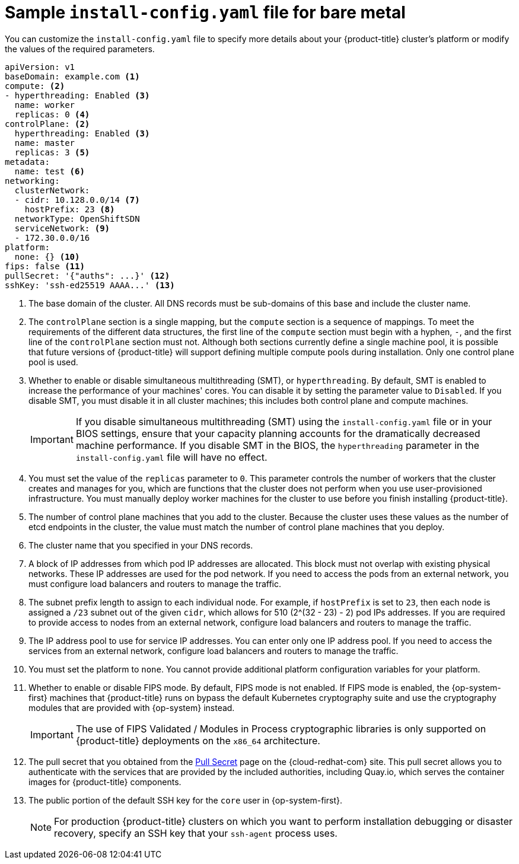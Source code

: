 // Module included in the following assemblies:
//
// * installing/installing_bare_metal/installing-bare-metal-network-customizations.adoc
// * installing/installing_bare_metal/installing-bare-metal.adoc
// * installing/installing_bare_metal/installing-restricted-networks-bare-metal.adoc
// * installing/installing_ibm_z/installing-ibm-z.adoc
// * installing/installing_ibm_z/installing-ibm-z-kvm.adoc
// * installing/installing_ibm_power/installing-ibm-power.adoc
// * installing/installing_ibm_power/installing-restricted-networks-ibm-power.adoc
// * installing/installing_ibm_z/installing-restricted-networks-ibm-z.adoc
// * installing/installing_ibm_z/installing-restricted-networks-ibm-z-kvm.adoc
// * installing/installing_platform_agnostic/installing-platform-agnostic.adoc
// * installing/installing-rhv-restricted-network.adoc

ifeval::["{context}" == "installing-restricted-networks-bare-metal"]
:restricted:
endif::[]
ifeval::["{context}" == "installing-ibm-z"]
:ibm-z:
endif::[]
ifeval::["{context}" == "installing-ibm-z-kvm"]
:ibm-z-kvm:
endif::[]
ifeval::["{context}" == "installing-restricted-networks-ibm-z"]
:ibm-z:
:restricted:
endif::[]
ifeval::["{context}" == "installing-restricted-networks-ibm-z-kvm"]
:ibm-z-kvm:
:restricted:
endif::[]
ifeval::["{context}" == "installing-ibm-power"]
:ibm-power:
endif::[]
ifeval::["{context}" == "installing-restricted-networks-ibm-power"]
:ibm-power:
:restricted:
endif::[]
ifeval::["{context}" == "installing-platform-agnostic"]
:agnostic:
endif::[]
ifeval::["{context}" == "installing-rhv-restricted-network"]
:rhv:
endif::[]


[id="installation-bare-metal-config-yaml_{context}"]
ifndef::ibm-z,ibm-z-kvm,ibm-power,agnostic,rhv[]
= Sample `install-config.yaml` file for bare metal
endif::ibm-z,ibm-z-kvm,ibm-power,agnostic,rhv[]
ifdef::ibm-z,ibm-z-kvm[]
= Sample `install-config.yaml` file for IBM Z
endif::ibm-z,ibm-z-kvm[]
ifdef::ibm-power[]
= Sample `install-config.yaml` file for IBM Power Systems
endif::ibm-power[]
ifdef::agnostic[]
= Sample `install-config.yaml` file for other platforms
endif::agnostic[]
ifdef::rhv[]
= Sample `install-config.yaml` file for RHV
endif::rhv[]

You can customize the `install-config.yaml` file to specify more details about
your {product-title} cluster's platform or modify the values of the required
parameters.

[source,yaml]
----
apiVersion: v1
baseDomain: example.com <1>
compute: <2>
- hyperthreading: Enabled <3>
  name: worker
  replicas: 0 <4>
ifeval::["{context}" == "installing-ibm-z"]
  architecture : s390x
endif::[]
ifeval::["{context}" == "installing-ibm-z-kvm"]
  architecture : s390x
endif::[]
ifeval::["{context}" == "installing-restricted-networks-ibm-z"]
  architecture : s390x
endif::[]
ifeval::["{context}" == "installing-restricted-networks-ibm-z-kvm"]
  architecture : s390x
endif::[]
ifeval::["{context}" == "installing-ibm-power"]
  architecture : ppc64le
endif::[]
ifeval::["{context}" == "installing-restricted-networks-ibm-power"]
  architecture : ppc64le
endif::[]
controlPlane: <2>
  hyperthreading: Enabled <3>
  name: master
  replicas: 3 <5>
ifeval::["{context}" == "installing-ibm-z"]
  architecture : s390x
endif::[]
ifeval::["{context}" == "installing-ibm-z-kvm"]
  architecture : s390x
endif::[]
ifeval::["{context}" == "installing-restricted-networks-ibm-z"]
  architecture : s390x
endif::[]
ifeval::["{context}" == "installing-restricted-networks-ibm-z-kvm"]
  architecture : s390x
endif::[]
ifeval::["{context}" == "installing-ibm-power"]
  architecture : ppc64le
endif::[]
ifeval::["{context}" == "installing-restricted-networks-ibm-power"]
  architecture : ppc64le
endif::[]
metadata:
  name: test <6>
networking:
  clusterNetwork:
  - cidr: 10.128.0.0/14 <7>
    hostPrefix: 23 <8>
ifndef::openshift-origin[]
  networkType: OpenShiftSDN
endif::openshift-origin[]
ifdef::openshift-origin[]
  networkType: OVNKubernetes
endif::openshift-origin[]
  serviceNetwork: <9>
  - 172.30.0.0/16
platform:
  none: {} <10>
ifndef::openshift-origin[]
fips: false <11>
endif::openshift-origin[]
ifndef::restricted[]
ifndef::openshift-origin[]
pullSecret: '{"auths": ...}' <12>
endif::openshift-origin[]
ifdef::openshift-origin[]
pullSecret: '{"auths": ...}' <11>
endif::openshift-origin[]
ifndef::openshift-origin[]
sshKey: 'ssh-ed25519 AAAA...' <13>
endif::openshift-origin[]
ifdef::openshift-origin[]
sshKey: 'ssh-ed25519 AAAA...' <12>
endif::openshift-origin[]
endif::restricted[]
ifdef::restricted[]
ifndef::openshift-origin[]
pullSecret: '{"auths":{"<local_registry>": {"auth": "<credentials>","email": "you@example.com"}}}' <12>
endif::openshift-origin[]
ifdef::openshift-origin[]
pullSecret: '{"auths":{"<local_registry>": {"auth": "<credentials>","email": "you@example.com"}}}' <11>
endif::openshift-origin[]
ifndef::openshift-origin[]
sshKey: 'ssh-ed25519 AAAA...' <13>
endif::openshift-origin[]
ifdef::openshift-origin[]
sshKey: 'ssh-ed25519 AAAA...' <12>
endif::openshift-origin[]
endif::restricted[]
ifdef::restricted[]
ifndef::openshift-origin[]
additionalTrustBundle: | <14>
  -----BEGIN CERTIFICATE-----
  ZZZZZZZZZZZZZZZZZZZZZZZZZZZZZZZZZZZZZZZZZZZZZZZZZZZZZZZZZZZZZZZZ
  -----END CERTIFICATE-----
imageContentSources: <15>
- mirrors:
ifdef::ibm-z,ibm-z-kvm[]
  - <local_repository>/ocp4/openshift4
  source: quay.io/openshift-release-dev/ocp-release
- mirrors:
  - <local_repository>/ocp4/openshift4
  source: quay.io/openshift-release-dev/ocp-v4.0-art-dev
endif::ibm-z,ibm-z-kvm[]
ifndef::ibm-z,ibm-z-kvm[]
  - <local_registry>/<local_repository_name>/release
  source: quay.io/openshift-release-dev/ocp-release
- mirrors:
  - <local_registry>/<local_repository_name>/release
  source: registry.svc.ci.openshift.org/ocp/release
endif::ibm-z,ibm-z-kvm[]
endif::openshift-origin[]
ifdef::openshift-origin[]
additionalTrustBundle: | <13>
  -----BEGIN CERTIFICATE-----
  ZZZZZZZZZZZZZZZZZZZZZZZZZZZZZZZZZZZZZZZZZZZZZZZZZZZZZZZZZZZZZZZZ
  -----END CERTIFICATE-----
imageContentSources: <14>
- mirrors:
ifdef::ibm-z,ibm-z-kvm[]
  - <local_repository>/ocp4/openshift4
  source: quay.io/openshift-release-dev/ocp-release
- mirrors:
  - <local_repository>/ocp4/openshift4
  source: quay.io/openshift-release-dev/ocp-v4.0-art-dev
endif::ibm-z,ibm-z-kvm[]
ifndef::ibm-z,ibm-z-kvm[]
  - <local_registry>/<local_repository_name>/release
  source: quay.io/openshift-release-dev/ocp-release
- mirrors:
  - <local_registry>/<local_repository_name>/release
  source: registry.svc.ci.openshift.org/ocp/release
endif::ibm-z,ibm-z-kvm[]
endif::openshift-origin[]
endif::restricted[]
----
<1> The base domain of the cluster. All DNS records must be sub-domains of this
base and include the cluster name.
<2> The `controlPlane` section is a single mapping, but the `compute` section is a
sequence of mappings. To meet the requirements of the different data structures,
the first line of the `compute` section must begin with a hyphen, `-`, and the
first line of the `controlPlane` section must not. Although both sections
currently define a single machine pool, it is possible that future versions
of {product-title} will support defining multiple compute pools during
installation. Only one control plane pool is used.
<3> Whether to enable or disable simultaneous multithreading (SMT), or `hyperthreading`. By default, SMT is enabled to increase the performance of your machines' cores. You can disable it by setting the parameter value to `Disabled`. If you disable SMT, you must disable it in all cluster machines; this includes both control plane and compute machines.
+
[IMPORTANT]
====
If you disable simultaneous multithreading (SMT) using the `install-config.yaml` file or in your BIOS settings, ensure that your capacity planning accounts for the dramatically decreased machine performance. If you disable SMT in the BIOS, the `hyperthreading` parameter in the `install-config.yaml` file will have no effect.
====
<4> You must set the value of the `replicas` parameter to `0`. This parameter
controls the number of workers that the cluster creates and manages for you,
which are functions that the cluster does not perform when you
use user-provisioned infrastructure. You must manually deploy worker
machines for the cluster to use before you finish installing {product-title}.
<5> The number of control plane machines that you add to the cluster. Because
the cluster uses these values as the number of etcd endpoints in the cluster, the
value must match the number of control plane machines that you deploy.
<6> The cluster name that you specified in your DNS records.
<7> A block of IP addresses from which pod IP addresses are allocated. This block must
not overlap with existing physical networks. These IP addresses are used for the pod network. If you need to access the pods from an external network, you must configure load balancers and routers to manage the traffic.
<8> The subnet prefix length to assign to each individual node. For example, if
`hostPrefix` is set to `23`, then each node is assigned a `/23` subnet out of
the given `cidr`, which allows for 510 (2^(32 - 23) - 2) pod IPs addresses. If
you are required to provide access to nodes from an external network, configure
load balancers and routers to manage the traffic.
<9> The IP address pool to use for service IP addresses. You can enter only
one IP address pool. If you need to access the services from an external network,
configure load balancers and routers to manage the traffic.
<10> You must set the platform to `none`. You cannot provide additional platform
configuration variables for
ifndef::ibm-z,ibm-z-kvm,ibm-power,rhv[your platform.]
ifdef::ibm-z,ibm-z-kvm[IBM Z infrastructure.]
ifdef::ibm-power[IBM Power Systems infrastructure.]
ifdef::rhv[RHV infrastructure.]
ifndef::openshift-origin[]
<11> Whether to enable or disable FIPS mode. By default, FIPS mode is not enabled. If FIPS mode is enabled, the {op-system-first} machines that {product-title} runs on bypass the default Kubernetes cryptography suite and use the cryptography modules that are provided with {op-system} instead.
+
[IMPORTANT]
====
The use of FIPS Validated / Modules in Process cryptographic libraries is only supported on {product-title} deployments on the `x86_64` architecture.
====
endif::openshift-origin[]
ifndef::restricted[]
<12> The pull secret that you obtained from the
link:https://cloud.redhat.com/openshift/install/pull-secret[Pull Secret] page on the {cloud-redhat-com} site.
This pull secret allows you to authenticate with the services that are
provided by the included authorities, including Quay.io, which serves the
container images for {product-title} components.
endif::restricted[]
ifdef::restricted[]
<12> For `<local_registry>`, specify the registry domain name, and optionally the
port, that your mirror registry uses to serve content. For example,
`registry.example.com` or `registry.example.com:5000`. For `<credentials>`,
specify the base64-encoded user name and password for your mirror registry.
endif::restricted[]
ifndef::openshift-origin[]
<13> The public portion of the default SSH key for the `core` user in
{op-system-first}.
endif::openshift-origin[]
ifdef::openshift-origin[]
<12> The public portion of the default SSH key for the `core` user in
{op-system-first}.
endif::openshift-origin[]
+
[NOTE]
====
For production {product-title} clusters on which you want to perform installation debugging or disaster recovery, specify an SSH key that your `ssh-agent` process uses.
====
ifdef::restricted[]
ifndef::ibm-z,ibm-z-kvm[]
<14> Provide the contents of the certificate file that you used for your mirror
registry.
endif::ibm-z,ibm-z-kvm[]
ifdef::ibm-z,ibm-z-kvm[]
<14> Add the `additionalTrustBundle` parameter and value. The value must be the contents of the certificate file that you used for your mirror registry, which can be an exiting, trusted certificate authority or the self-signed certificate that you generated for the mirror registry.
endif::ibm-z,ibm-z-kvm[]
<15> Provide the `imageContentSources` section from the output of the command to
mirror the repository.
endif::restricted[]


ifeval::["{context}" == "installing-restricted-networks-bare-metal"]
:!restricted:
endif::[]
ifdef::openshift-origin[]
:!restricted:
endif::[]
ifeval::["{context}" == "installing-ibm-z"]
:!ibm-z:
endif::[]
ifeval::["{context}" == "installing-ibm-z-kvm"]
:!ibm-z-kvm:
endif::[]
ifeval::["{context}" == "installing-restricted-networks-ibm-z"]
:!ibm-z:
:!restricted:
endif::[]
ifeval::["{context}" == "installing-restricted-networks-ibm-z-kvm"]
:!ibm-z-kvm:
:!restricted:
endif::[]
ifeval::["{context}" == "installing-ibm-power"]
:!ibm-power:
endif::[]
ifeval::["{context}" == "installing-restricted-networks-ibm-power"]
:!ibm-power:
endif::[]
ifeval::["{context}" == "installing-platform-agnostic"]
:!agnostic:
endif::[]
ifeval::["{context}" == "installing-rhv-restricted-network"]
:!rhv:
endif::[]
